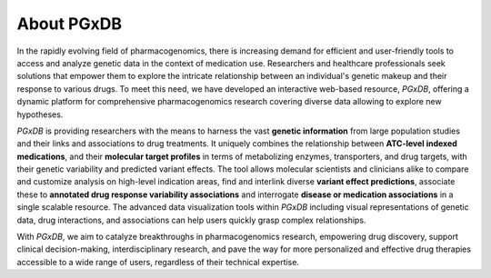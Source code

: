 About PGxDB
============
In the rapidly evolving field of pharmacogenomics, there is increasing demand for efficient and user-friendly tools to access and analyze genetic data in the context of medication use. Researchers and healthcare professionals seek solutions that empower them to explore the intricate relationship between an individual's genetic makeup and their response to various drugs. To meet this need, we have developed an interactive web-based resource, *PGxDB*, offering a dynamic platform for comprehensive pharmacogenomics research  covering diverse data allowing to explore new hypotheses.

*PGxDB* is providing researchers with the means to harness the vast **genetic information** from large population studies and their links and associations to drug treatments. It uniquely combines the relationship between **ATC-level indexed medications**, and their **molecular target profiles** in terms of metabolizing enzymes, transporters, and drug targets, with their genetic variability and predicted variant effects. The tool allows molecular scientists and clinicians alike to compare and customize analysis on high-level indication areas, find and interlink diverse **variant effect predictions**, associate these to **annotated drug response variability associations** and interrogate **disease or medication associations** in a single scalable resource. The advanced data visualization tools within *PGxDB* including visual representations of genetic data, drug interactions, and associations can help users quickly grasp complex relationships.

With *PGxDB*, we aim to catalyze breakthroughs in pharmacogenomics research, empowering drug discovery, support clinical decision-making, interdisciplinary research, and pave the way for more personalized and effective drug therapies accessible to a wide range of users, regardless of their technical expertise.

